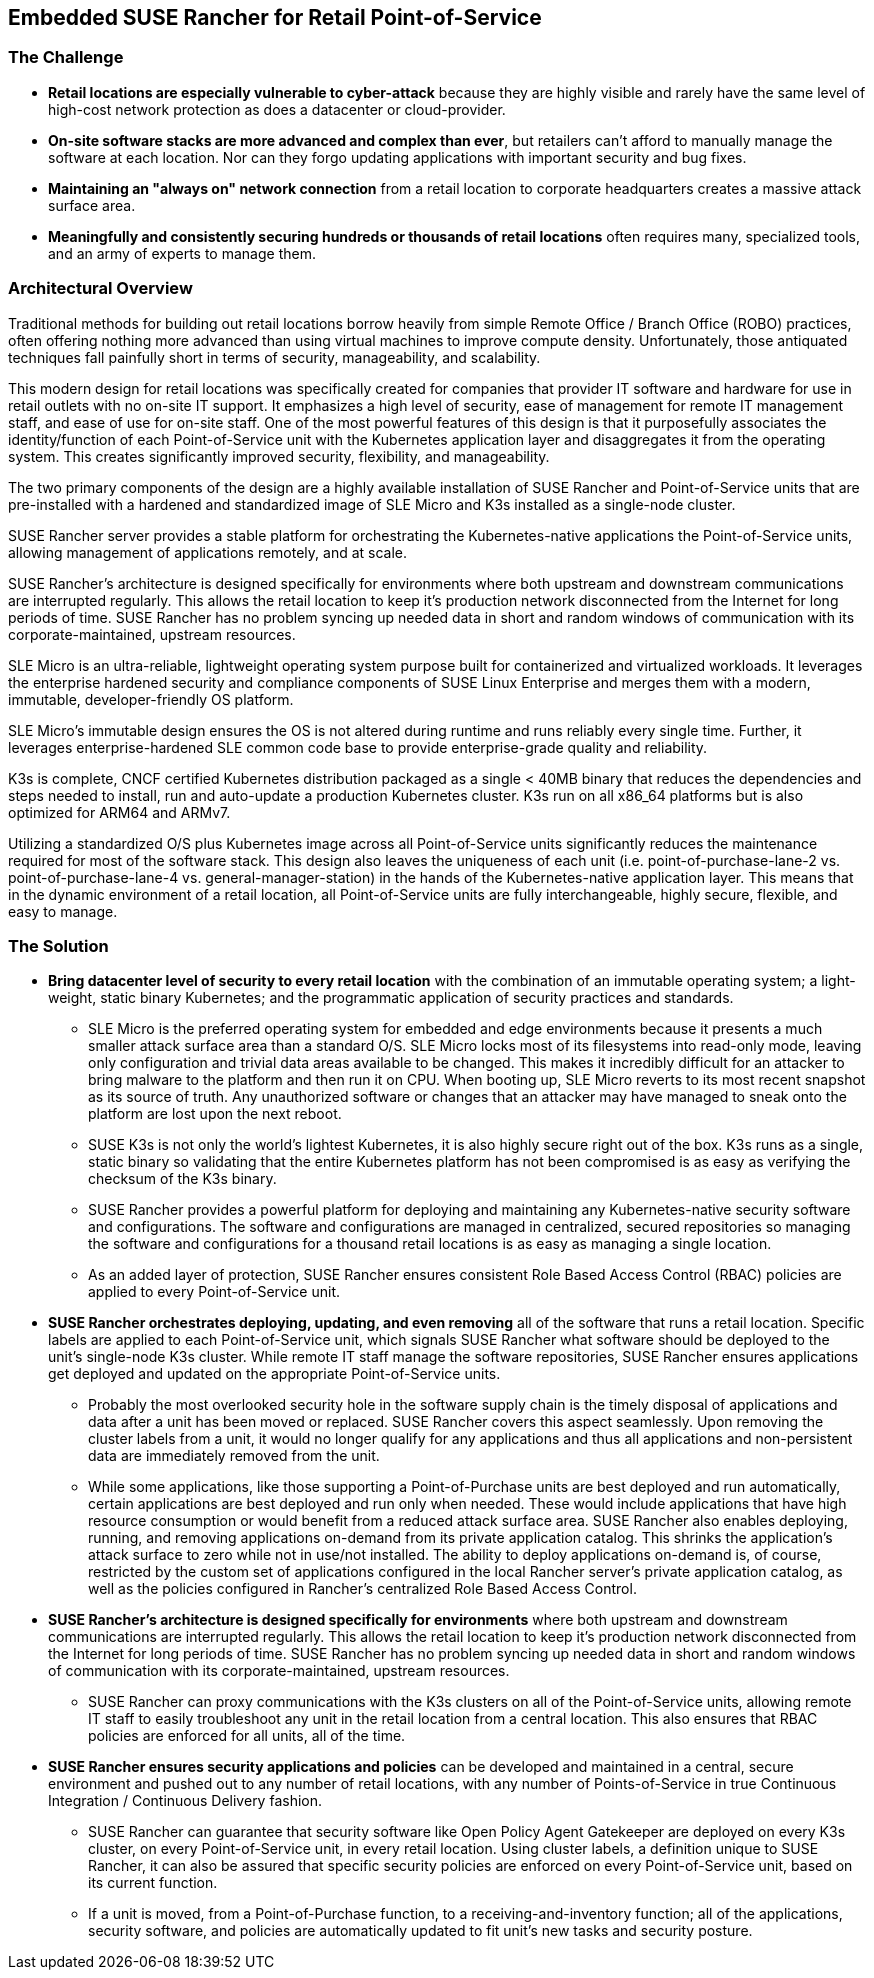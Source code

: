 ## Embedded SUSE Rancher for Retail Point-of-Service


### The Challenge

* *Retail locations are especially vulnerable to cyber-attack* because they are highly visible and rarely have the same level of high-cost network protection as does a datacenter or cloud-provider. 

////
* *The lack of well trained IT staff on-site at a retail location* means an attacker has a better chance of entering, acting and moving laterally without detection.
////

* *On-site software stacks are more advanced and complex than ever*, but retailers can't afford to manually manage the software at each location. Nor can they forgo updating applications with important security and bug fixes.

* *Maintaining an "always on" network connection* from a retail location to corporate headquarters creates a massive attack surface area.

* *Meaningfully and consistently securing hundreds or thousands of retail locations* often requires many, specialized tools, and an army of experts to manage them.

### Architectural Overview

Traditional methods for building out retail locations borrow heavily from simple Remote Office / Branch Office (ROBO) practices, often offering nothing more advanced than using virtual machines to improve compute density. Unfortunately, those antiquated techniques fall painfully short in terms of security, manageability, and scalability. 

This modern design for retail locations was specifically created for companies that provider IT software and hardware for use in retail outlets with no on-site IT support. It emphasizes a high level of security, ease of management for remote IT management staff, and ease of use for on-site staff. One of the most powerful features of this design is that it purposefully associates the identity/function of each Point-of-Service unit with the Kubernetes application layer and disaggregates it from the operating system. This creates significantly improved security, flexibility, and manageability.

The two primary components of the design are a highly available installation of SUSE Rancher and Point-of-Service units that are pre-installed with a hardened and standardized image of SLE Micro and K3s installed as a single-node cluster.

SUSE Rancher server provides a stable platform for orchestrating the Kubernetes-native applications the Point-of-Service units, allowing management of applications remotely, and at scale.  

SUSE Rancher's architecture is designed specifically for environments where both upstream and downstream communications are interrupted regularly. This allows the retail location to keep it's production network disconnected from the Internet for long periods of time. SUSE Rancher has no problem syncing up needed data in short and random windows of communication with its corporate-maintained, upstream resources.

SLE Micro is an ultra-reliable, lightweight operating system purpose built for containerized and virtualized workloads. It leverages the enterprise hardened security and compliance components of SUSE Linux Enterprise and merges them with a modern, immutable, developer-friendly OS platform.

SLE Micro's immutable design ensures the OS is not altered during runtime and runs reliably every single time. Further, it leverages enterprise-hardened SLE common code base to provide enterprise-grade quality and reliability.

K3s is complete, CNCF certified Kubernetes distribution packaged as a single < 40MB binary that reduces the dependencies and steps needed to install, run and auto-update a production Kubernetes cluster. K3s run on all x86_64 platforms but is also optimized for ARM64 and ARMv7.

Utilizing a standardized O/S plus Kubernetes image across all Point-of-Service units significantly reduces the maintenance required for most of the software stack. This design also leaves the uniqueness of each unit (i.e. point-of-purchase-lane-2 vs. point-of-purchase-lane-4 vs. general-manager-station) in the hands of the Kubernetes-native application layer. This means that in the dynamic environment of a retail location, all Point-of-Service units are fully interchangeable, highly secure, flexible, and easy to manage.

### The Solution

* *Bring datacenter level of security to every retail location* with the combination of an immutable operating system; a light-weight, static binary Kubernetes; and the programmatic application of security practices and standards. 

** SLE Micro is the preferred operating system for embedded and edge environments because it presents a much smaller attack surface area than a standard O/S. SLE Micro locks most of its filesystems into read-only mode, leaving only configuration and trivial data areas available to be changed. This makes it incredibly difficult for an attacker to bring malware to the platform and then run it on CPU. When booting up, SLE Micro reverts to its most recent snapshot as its source of truth. Any unauthorized software or changes that an attacker may have managed to sneak onto the platform are lost upon the next reboot. 

** SUSE K3s is not only the world's lightest Kubernetes, it is also highly secure right out of the box. K3s runs as a single, static binary so validating that the entire Kubernetes platform has not been compromised is as easy as verifying the checksum of the K3s binary.

** SUSE Rancher provides a powerful platform for deploying and maintaining any Kubernetes-native security software and configurations. The software and configurations are managed in centralized, secured repositories so managing the software and configurations for a thousand retail locations is as easy as managing a single location.

** As an added layer of protection, SUSE Rancher ensures consistent Role Based Access Control (RBAC) policies are applied to every Point-of-Service unit.

* *SUSE Rancher orchestrates deploying, updating, and even removing* all of the software that runs a retail location. Specific labels are applied to each Point-of-Service unit, which signals SUSE Rancher what software should be deployed to the unit's single-node K3s cluster. While remote IT staff manage the software repositories, SUSE Rancher ensures applications get deployed and updated on the appropriate Point-of-Service units. 

** Probably the most overlooked security hole in the software supply chain is the timely disposal of applications and data after a unit has been moved or replaced. SUSE Rancher covers this aspect seamlessly. Upon removing the cluster labels from a unit, it would no longer qualify for any applications and thus all applications and non-persistent data are immediately removed from the unit.

** While some applications, like those supporting a Point-of-Purchase units are best deployed and run automatically, certain applications are best deployed and run only when needed. These would include applications that have high resource consumption or would benefit from a reduced attack surface area. SUSE Rancher also enables deploying, running, and removing applications on-demand from its private application catalog. This shrinks the application's attack surface to zero while not in use/not installed. The ability to deploy applications on-demand is, of course, restricted by the custom set of applications configured in the local Rancher server's private application catalog, as well as the policies configured in Rancher's centralized Role Based Access Control.

* *SUSE Rancher's architecture is designed specifically for environments* where both upstream and downstream communications are interrupted regularly. This allows the retail location to keep it's production network disconnected from the Internet for long periods of time. SUSE Rancher has no problem syncing up needed data in short and random windows of communication with its corporate-maintained, upstream resources.

** SUSE Rancher can proxy communications with the K3s clusters on all of the Point-of-Service units, allowing remote IT staff to easily troubleshoot any unit in the retail location from a central location. This also ensures that RBAC policies are enforced for all units, all of the time.

* *SUSE Rancher ensures security applications and policies* can be developed and maintained in a central, secure environment and pushed out to any number of retail locations, with any number of Points-of-Service in true Continuous Integration / Continuous Delivery fashion. 

** SUSE Rancher can guarantee that security software like Open Policy Agent Gatekeeper are deployed on every K3s cluster, on every Point-of-Service unit, in every retail location. Using cluster labels, a definition unique to SUSE Rancher, it can also be assured that specific security policies are enforced on every Point-of-Service unit, based on its current function. 

** If a unit is moved, from a Point-of-Purchase function, to a receiving-and-inventory function; all of the applications, security software, and policies are automatically updated to fit unit's new tasks and security posture.